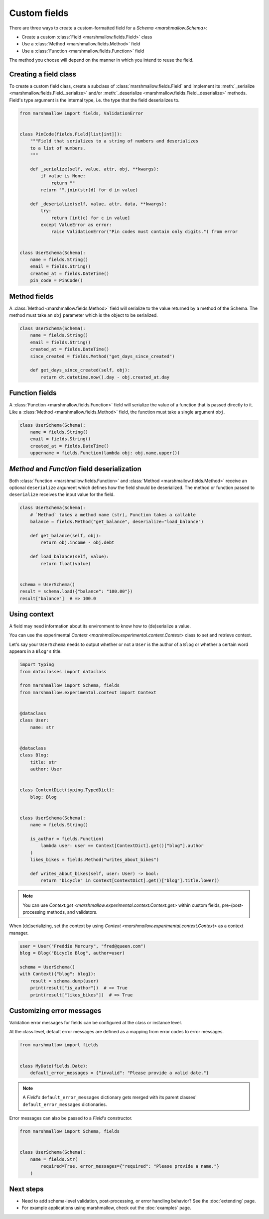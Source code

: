 Custom fields
=============

There are three ways to create a custom-formatted field for a `Schema <marshmallow.Schema>`:

- Create a custom :class:`Field <marshmallow.fields.Field>` class
- Use a :class:`Method <marshmallow.fields.Method>` field
- Use a :class:`Function <marshmallow.fields.Function>` field

The method you choose will depend on the manner in which you intend to reuse the field.

Creating a field class
----------------------

To create a custom field class, create a subclass of :class:`marshmallow.fields.Field` and implement its :meth:`_serialize <marshmallow.fields.Field._serialize>` and/or :meth:`_deserialize <marshmallow.fields.Field._deserialize>` methods.
Field's type argument is the internal type, i.e. the type that the field deserializes to.

.. code-block:: python

    from marshmallow import fields, ValidationError


    class PinCode(fields.Field[list[int]]):
        """Field that serializes to a string of numbers and deserializes
        to a list of numbers.
        """

        def _serialize(self, value, attr, obj, **kwargs):
            if value is None:
                return ""
            return "".join(str(d) for d in value)

        def _deserialize(self, value, attr, data, **kwargs):
            try:
                return [int(c) for c in value]
            except ValueError as error:
                raise ValidationError("Pin codes must contain only digits.") from error


    class UserSchema(Schema):
        name = fields.String()
        email = fields.String()
        created_at = fields.DateTime()
        pin_code = PinCode()

Method fields
-------------

A :class:`Method <marshmallow.fields.Method>` field will serialize to the value returned by a method of the Schema. The method must take an ``obj`` parameter which is the object to be serialized.

.. code-block:: python

    class UserSchema(Schema):
        name = fields.String()
        email = fields.String()
        created_at = fields.DateTime()
        since_created = fields.Method("get_days_since_created")

        def get_days_since_created(self, obj):
            return dt.datetime.now().day - obj.created_at.day

Function fields
---------------

A :class:`Function <marshmallow.fields.Function>` field will serialize the value of a function that is passed directly to it. Like a :class:`Method <marshmallow.fields.Method>` field, the function must take a single argument ``obj``.


.. code-block:: python

    class UserSchema(Schema):
        name = fields.String()
        email = fields.String()
        created_at = fields.DateTime()
        uppername = fields.Function(lambda obj: obj.name.upper())

`Method` and `Function` field deserialization
---------------------------------------------

Both :class:`Function <marshmallow.fields.Function>` and :class:`Method <marshmallow.fields.Method>` receive an optional ``deserialize`` argument which defines how the field should be deserialized. The method or function passed to ``deserialize`` receives the input value for the field.

.. code-block:: python

    class UserSchema(Schema):
        # `Method` takes a method name (str), Function takes a callable
        balance = fields.Method("get_balance", deserialize="load_balance")

        def get_balance(self, obj):
            return obj.income - obj.debt

        def load_balance(self, value):
            return float(value)


    schema = UserSchema()
    result = schema.load({"balance": "100.00"})
    result["balance"]  # => 100.0

.. _using_context:

Using context
-------------

A field may need information about its environment to know how to (de)serialize a value.

You can use the experimental `Context <marshmallow.experimental.context.Context>` class
to set and retrieve context.

Let's say your ``UserSchema`` needs to output
whether or not a ``User`` is the author of a ``Blog`` or
whether a certain word appears in a ``Blog's`` title.

.. code-block:: python

    import typing
    from dataclasses import dataclass

    from marshmallow import Schema, fields
    from marshmallow.experimental.context import Context


    @dataclass
    class User:
        name: str


    @dataclass
    class Blog:
        title: str
        author: User


    class ContextDict(typing.TypedDict):
        blog: Blog


    class UserSchema(Schema):
        name = fields.String()

        is_author = fields.Function(
            lambda user: user == Context[ContextDict].get()["blog"].author
        )
        likes_bikes = fields.Method("writes_about_bikes")

        def writes_about_bikes(self, user: User) -> bool:
            return "bicycle" in Context[ContextDict].get()["blog"].title.lower()

.. note::
    You can use `Context.get <marshmallow.experimental.context.Context.get>`
    within custom fields, pre-/post-processing methods, and validators.

When (de)serializing, set the context by using `Context <marshmallow.experimental.context.Context>` as a context manager.

.. code-block:: python


    user = User("Freddie Mercury", "fred@queen.com")
    blog = Blog("Bicycle Blog", author=user)

    schema = UserSchema()
    with Context({"blog": blog}):
        result = schema.dump(user)
        print(result["is_author"])  # => True
        print(result["likes_bikes"])  # => True


Customizing error messages
--------------------------

Validation error messages for fields can be configured at the class or instance level.

At the class level, default error messages are defined as a mapping from error codes to error messages.

.. code-block:: python

    from marshmallow import fields


    class MyDate(fields.Date):
        default_error_messages = {"invalid": "Please provide a valid date."}

.. note::
    A `Field's` ``default_error_messages`` dictionary gets merged with its parent classes' ``default_error_messages`` dictionaries.

Error messages can also be passed to a `Field's` constructor.

.. code-block:: python

    from marshmallow import Schema, fields


    class UserSchema(Schema):
        name = fields.Str(
            required=True, error_messages={"required": "Please provide a name."}
        )


Next steps
----------

- Need to add schema-level validation, post-processing, or error handling behavior? See the :doc:`extending` page.
- For example applications using marshmallow, check out the :doc:`examples` page.
